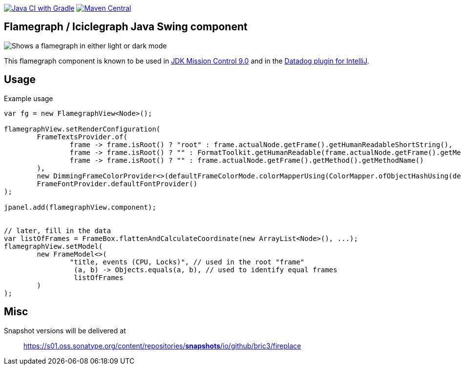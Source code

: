 image:https://github.com/bric3/fireplace/actions/workflows/build.yml/badge.svg[Java CI with Gradle,link=https://github.com/bric3/fireplace/actions/workflows/build.yml]
// image:https://snyk.io/test/github/bric3/fireplace/badge.svg?targetFile=build.gradle["Known Vulnerabilities", link="https://snyk.io/test/github/bric3/fireplace?targetFile=build.gradle.kts"]
image:https://img.shields.io/maven-central/v/io.github.bric3.fireplace/fireplace-swing.svg["Maven Central", link="https://search.maven.org/artifact/io.github.bric3.fireplace/fireplace-swing"]

== Flamegraph / Iciclegraph Java Swing component

++++
<picture>
  <source media="(prefers-color-scheme: dark)" srcset=".github/images/fireplace-dark.png">
  <img alt="Shows a flamegraph in either light or dark mode" src=".github/images/fireplace-light.png">
</picture>
++++

This flamegraph component is known to be used in https://github.com/openjdk/jmc[JDK Mission Control 9.0] and in the https://docs.datadoghq.com/developers/ide_integrations/idea/[Datadog plugin for IntelliJ].


== Usage

.Example usage
[source,java]
----
var fg = new FlamegraphView<Node>();

flamegraphView.setRenderConfiguration(
        FrameTextsProvider.of(
                frame -> frame.isRoot() ? "root" : frame.actualNode.getFrame().getHumanReadableShortString(),
                frame -> frame.isRoot() ? "" : FormatToolkit.getHumanReadable(frame.actualNode.getFrame().getMethod(), false, false, false, false, true, false),
                frame -> frame.isRoot() ? "" : frame.actualNode.getFrame().getMethod().getMethodName()
        ),
        new DimmingFrameColorProvider<>(defaultFrameColorMode.colorMapperUsing(ColorMapper.ofObjectHashUsing(defaultColorPalette.colors()))),
        FrameFontProvider.defaultFontProvider()
);

jpanel.add(flamegraphView.component);


// later, fill in the data
var listOfFrames = FrameBox.flattenAndCalculateCoordinate(new ArrayList<Node>(), ...);
flamegraphView.setModel(
        new FrameModel<>(
                "title, events (CPU, Locks)", // used in the root "frame"
                 (a, b) -> Objects.equals(a, b), // used to identify equal frames
                 listOfFrames
        )
);

----

== Misc

Snapshot versions will be delivered at

> https://s01.oss.sonatype.org/content/repositories/snapshots/io/github/bric3/fireplace[https://s01.oss.sonatype.org/content/repositories/*snapshots*/io/github/bric3/fireplace]
